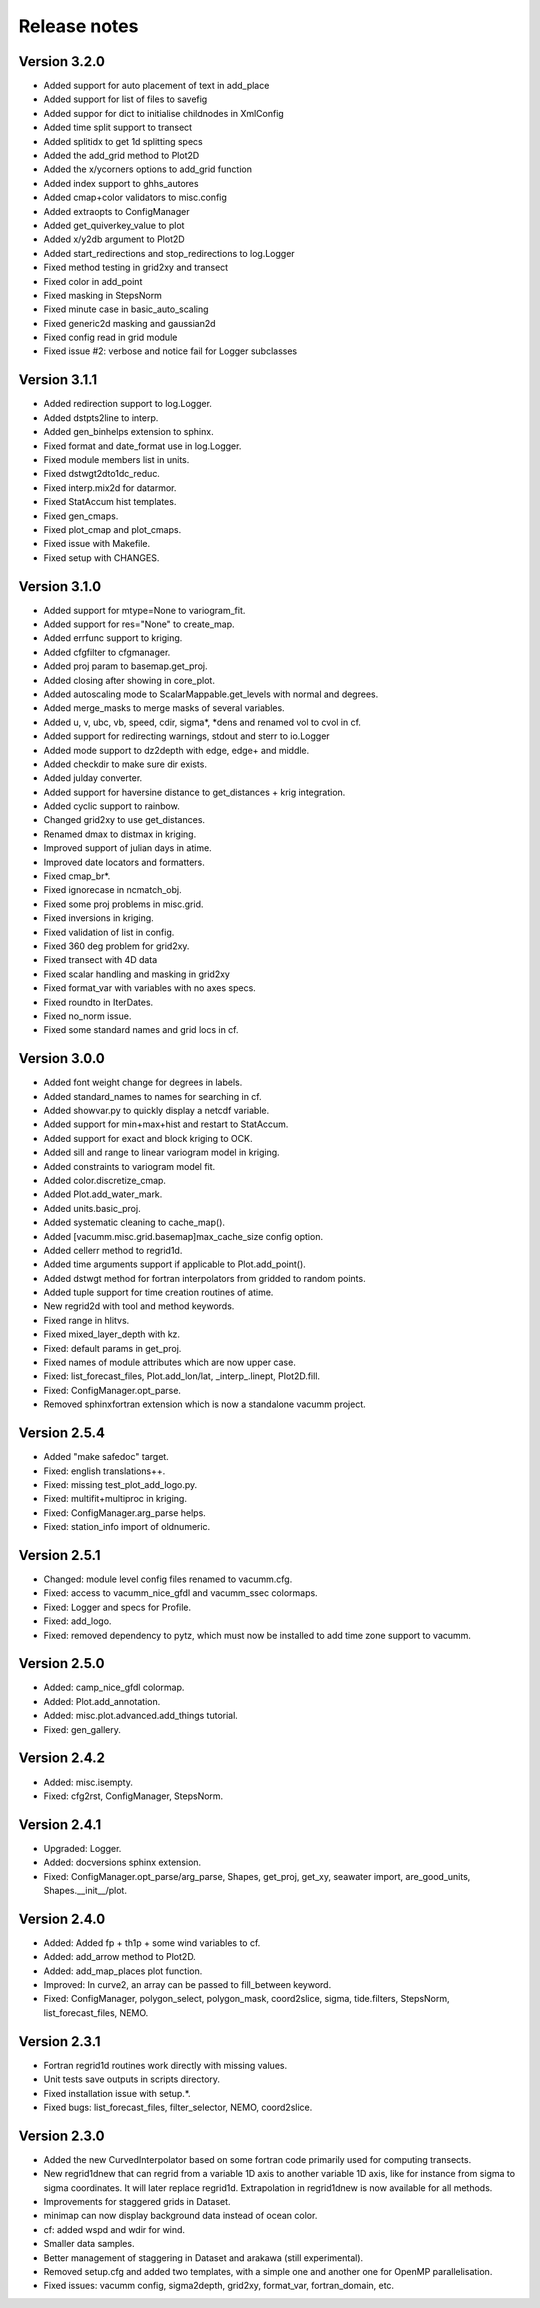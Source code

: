 Release notes
#############

Version 3.2.0
=============

- Added support for auto placement of text in add_place
- Added support for list of files to savefig
- Added suppor for dict to initialise childnodes in XmlConfig
- Added time split support to transect
- Added splitidx to get 1d splitting specs
- Added the add_grid method to Plot2D
- Added the x/ycorners options to add_grid function
- Added index support to ghhs_autores
- Added cmap+color validators to misc.config
- Added extraopts to ConfigManager
- Added get_quiverkey_value to plot
- Added x/y2db argument to Plot2D
- Added start_redirections and stop_redirections to log.Logger
- Fixed method testing in grid2xy and transect
- Fixed color in add_point
- Fixed masking in StepsNorm
- Fixed minute case in basic_auto_scaling
- Fixed generic2d masking and gaussian2d
- Fixed config read in grid module
- Fixed issue #2: verbose and notice fail for Logger subclasses

Version 3.1.1
=============

- Added redirection support to log.Logger.
- Added dstpts2line to interp.
- Added gen_binhelps extension to sphinx.
- Fixed format and date_format use in log.Logger.
- Fixed module members list in units.
- Fixed dstwgt2dto1dc_reduc.
- Fixed interp.mix2d for datarmor.
- Fixed StatAccum hist templates.
- Fixed gen_cmaps.
- Fixed plot_cmap and plot_cmaps.
- Fixed issue with Makefile.
- Fixed setup with CHANGES.

Version 3.1.0
=============

- Added support for mtype=None to variogram_fit.
- Added support for res="None" to create_map.
- Added errfunc support to kriging.
- Added cfgfilter to cfgmanager.
- Added proj param to basemap.get_proj.
- Added closing after showing in core_plot.
- Added autoscaling mode to ScalarMappable.get_levels with normal and degrees.
- Added merge_masks to merge masks of several variables.
- Added u, v, ubc, vb, speed, cdir, sigma*, *dens and renamed vol to cvol in cf.
- Added support for redirecting warnings, stdout and sterr to io.Logger
- Added mode support to dz2depth with edge, edge+ and middle.
- Added checkdir to make sure dir exists.
- Added julday converter.
- Added support for haversine distance to get_distances + krig integration.
- Added cyclic support to rainbow.
- Changed grid2xy to use get_distances.
- Renamed dmax to distmax in kriging.
- Improved support of julian days in atime.
- Improved date locators and formatters.
- Fixed cmap_br*.
- Fixed ignorecase in ncmatch_obj.
- Fixed some proj problems in misc.grid.
- Fixed inversions in kriging.
- Fixed validation of list in config.
- Fixed 360 deg problem for grid2xy.
- Fixed transect with 4D data
- Fixed scalar handling and masking in grid2xy
- Fixed format_var with variables with no axes specs.
- Fixed roundto in IterDates.
- Fixed no_norm issue.
- Fixed some standard names and grid locs in cf.

Version 3.0.0
=============

- Added font weight change for degrees in labels.
- Added standard_names to names for searching in cf.
- Added showvar.py to quickly display a netcdf variable.
- Added support for min+max+hist and restart to StatAccum.
- Added support for exact and block kriging to OCK.
- Added sill and range to linear variogram model in kriging.
- Added constraints to variogram model fit.
- Added color.discretize_cmap.
- Added Plot.add_water_mark.
- Added units.basic_proj.
- Added systematic cleaning to cache_map().
- Added [vacumm.misc.grid.basemap]max_cache_size config option.
- Added cellerr method to regrid1d.
- Added time arguments support if applicable to Plot.add_point().
- Added dstwgt method for fortran interpolators from gridded to random points.
- Added tuple support for time creation routines of atime.
- New regrid2d with tool and method keywords.
- Fixed range in hlitvs.
- Fixed mixed_layer_depth with kz.
- Fixed: default params in get_proj.
- Fixed names of module attributes which are now upper case.
- Fixed: list_forecast_files, Plot.add_lon/lat, _interp_.linept, Plot2D.fill.
- Fixed: ConfigManager.opt_parse.
- Removed sphinxfortran extension which is now a standalone vacumm project.

Version 2.5.4
=============

- Added "make safedoc" target.
- Fixed: english translations++.
- Fixed: missing test_plot_add_logo.py.
- Fixed: multifit+multiproc in kriging.
- Fixed: ConfigManager.arg_parse helps.
- Fixed: station_info import of oldnumeric.

Version 2.5.1
=============

- Changed: module level config files renamed to vacumm.cfg.
- Fixed: access to vacumm_nice_gfdl and vacumm_ssec colormaps.
- Fixed: Logger and specs for Profile.
- Fixed: add_logo.
- Fixed: removed dependency to pytz, which must now be installed
  to add time zone support to vacumm.

Version 2.5.0
==============

- Added: camp_nice_gfdl colormap.
- Added: Plot.add_annotation.
- Added: misc.plot.advanced.add_things tutorial.
- Fixed: gen_gallery.

Version 2.4.2
==============

- Added: misc.isempty.
- Fixed: cfg2rst, ConfigManager, StepsNorm.

Version 2.4.1
==============

- Upgraded: Logger.
- Added: docversions sphinx extension.
- Fixed: ConfigManager.opt_parse/arg_parse, Shapes, get_proj, get_xy,
  seawater import, are_good_units, Shapes.__init__/plot.

Version 2.4.0
==============

- Added: Added fp + th1p + some wind variables to cf.
- Added: add_arrow method to Plot2D.
- Added: add_map_places plot function.
- Improved: In curve2, an array can be passed to fill_between keyword.
- Fixed: ConfigManager, polygon_select, polygon_mask, coord2slice, sigma,
  tide.filters, StepsNorm, list_forecast_files, NEMO.

Version 2.3.1
=============

- Fortran regrid1d routines work directly with missing values.
- Unit tests save outputs in scripts directory.
- Fixed installation issue with setup.*.
- Fixed bugs: list_forecast_files, filter_selector, NEMO, coord2slice.

Version 2.3.0
=============

- Added the new CurvedInterpolator based on some fortran code
  primarily used for computing transects.
- New regrid1dnew that can regrid from a variable 1D axis to another
  variable 1D axis, like for instance from sigma to sigma coordinates.
  It will later replace regrid1d. Extrapolation in regrid1dnew is
  now available for all methods.
- Improvements for staggered grids in Dataset.
- minimap can now display background data instead of ocean color.
- cf: added wspd and wdir for wind.
- Smaller data samples.
- Better management of staggering in Dataset and arakawa (still experimental).
- Removed setup.cfg and added two templates, with a simple one and
  another one for OpenMP parallelisation.
- Fixed issues: vacumm config, sigma2depth, grid2xy, format_var,
  fortran_domain, etc.




